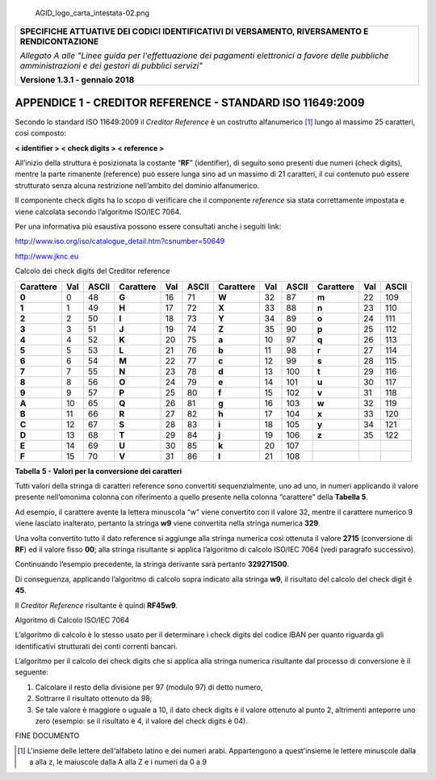 .. figure:: media/header.png
   :alt: AGID_logo_carta_intestata-02.png
   :width: 5.90551in
   :height: 1.30277in

   AGID_logo_carta_intestata-02.png

+-----------------------------------------------------------------------+
| **SPECIFICHE ATTUATIVE DEI CODICI IDENTIFICATIVI DI VERSAMENTO,       |
| RIVERSAMENTO E RENDICONTAZIONE**                                      |
|                                                                       |
| *Allegato A alle "Linee guida per l'effettuazione dei pagamenti       |
| elettronici a favore delle* *pubbliche amministrazioni e dei gestori  |
| di pubblici servizi"*                                                 |
|                                                                       |
| **Versione 1.3.1 - gennaio 2018**                                     |
+-----------------------------------------------------------------------+

.. _APPENDICE1:

**APPENDICE 1 - CREDITOR REFERENCE - STANDARD ISO 11649:2009**
==============================================================

Secondo lo standard ISO 11649:2009 il *Creditor Reference* è un
costrutto alfanumerico [1]_ lungo al massimo 25 caratteri, così
composto:

**< identifier > < check digits > < reference >**

All’inizio della struttura è posizionata la costante “**RF**”
(identifier), di seguito sono presenti due numeri (check digits), mentre
la parte rimanente (reference) può essere lunga sino ad un massimo di 21
caratteri, il cui contenuto può essere strutturato senza alcuna
restrizione nell’ambito del dominio alfanumerico.

Il componente check digits ha lo scopo di verificare che il componente
*reference* sia stata correttamente impostata e viene calcolata secondo
l’algoritmo ISO/IEC 7064.

Per una informativa più esaustiva possono essere consultati anche i
seguiti link:

http://www.iso.org/iso/catalogue_detail.htm?csnumber=50649

`http://www.jknc.eu <http://www.jknc.eu/>`__

Calcolo dei check digits del Creditor reference

+-----------+-----+-------+-----------+-----+-------+-----------+-----+-------+-----------+-----+-------+
| Carattere | Val | ASCII | Carattere | Val | ASCII | Carattere | Val | ASCII | Carattere | Val | ASCII |
+===========+=====+=======+===========+=====+=======+===========+=====+=======+===========+=====+=======+
| **0**     | 0   | 48    | **G**     | 16  | 71    | **W**     | 32  | 87    | **m**     | 22  | 109   |
+-----------+-----+-------+-----------+-----+-------+-----------+-----+-------+-----------+-----+-------+
| **1**     | 1   | 49    | **H**     | 17  | 72    | **X**     | 33  | 88    | **n**     | 23  | 110   |
+-----------+-----+-------+-----------+-----+-------+-----------+-----+-------+-----------+-----+-------+
| **2**     | 2   | 50    | **I**     | 18  | 73    | **Y**     | 34  | 89    | **o**     | 24  | 111   |
+-----------+-----+-------+-----------+-----+-------+-----------+-----+-------+-----------+-----+-------+
| **3**     | 3   | 51    | **J**     | 19  | 74    | **Z**     | 35  | 90    | **p**     | 25  | 112   |
+-----------+-----+-------+-----------+-----+-------+-----------+-----+-------+-----------+-----+-------+
| **4**     | 4   | 52    | **K**     | 20  | 75    | **a**     | 10  | 97    | **q**     | 26  | 113   |
+-----------+-----+-------+-----------+-----+-------+-----------+-----+-------+-----------+-----+-------+
| **5**     | 5   | 53    | **L**     | 21  | 76    | **b**     | 11  | 98    | **r**     | 27  | 114   |
+-----------+-----+-------+-----------+-----+-------+-----------+-----+-------+-----------+-----+-------+
| **6**     | 6   | 54    | **M**     | 22  | 77    | **c**     | 12  | 99    | **s**     | 28  | 115   |
+-----------+-----+-------+-----------+-----+-------+-----------+-----+-------+-----------+-----+-------+
| **7**     | 7   | 55    | **N**     | 23  | 78    | **d**     | 13  | 100   | **t**     | 29  | 116   |
+-----------+-----+-------+-----------+-----+-------+-----------+-----+-------+-----------+-----+-------+
| **8**     | 8   | 56    | **O**     | 24  | 79    | **e**     | 14  | 101   | **u**     | 30  | 117   |
+-----------+-----+-------+-----------+-----+-------+-----------+-----+-------+-----------+-----+-------+
| **9**     | 9   | 57    | **P**     | 25  | 80    | **f**     | 15  | 102   | **v**     | 31  | 118   |
+-----------+-----+-------+-----------+-----+-------+-----------+-----+-------+-----------+-----+-------+
| **A**     | 10  | 65    | **Q**     | 26  | 81    | **g**     | 16  | 103   | **w**     | 32  | 119   |
+-----------+-----+-------+-----------+-----+-------+-----------+-----+-------+-----------+-----+-------+
| **B**     | 11  | 66    | **R**     | 27  | 82    | **h**     | 17  | 104   | **x**     | 33  | 120   |
+-----------+-----+-------+-----------+-----+-------+-----------+-----+-------+-----------+-----+-------+
| **C**     | 12  | 67    | **S**     | 28  | 83    | **i**     | 18  | 105   | **y**     | 34  | 121   |
+-----------+-----+-------+-----------+-----+-------+-----------+-----+-------+-----------+-----+-------+
| **D**     | 13  | 68    | **T**     | 29  | 84    | **j**     | 19  | 106   | **z**     | 35  | 122   |
+-----------+-----+-------+-----------+-----+-------+-----------+-----+-------+-----------+-----+-------+
| **E**     | 14  | 69    | **U**     | 30  | 85    | **k**     | 20  | 107   |           |     |       |
+-----------+-----+-------+-----------+-----+-------+-----------+-----+-------+-----------+-----+-------+
| **F**     | 15  | 70    | **V**     | 31  | 86    | **l**     | 21  | 108   |           |     |       |
+-----------+-----+-------+-----------+-----+-------+-----------+-----+-------+-----------+-----+-------+

**Tabella** **5 - Valori per la conversione dei caratteri**

Tutti valori della stringa di caratteri reference sono convertiti
sequenzialmente, uno ad uno, in numeri applicando il valore presente
nell’omonima colonna con riferimento a quello presente nella colonna
“carattere” della **Tabella 5**.

Ad esempio, il carattere avente la lettera minuscola “w” viene
convertito con il valore 32, mentre il carattere numerico 9 viene
lasciato inalterato, pertanto la stringa **w9** viene convertita nella
stringa numerica **329**.

Una volta convertito tutto il dato reference si aggiunge alla stringa
numerica così ottenuta il valore **2715** (conversione di **RF**) ed il
valore fisso **00**; alla stringa risultante si applica l’algoritmo di
calcolo ISO/IEC 7064 (vedi paragrafo successivo).

Continuando l’esempio precedente, la stringa derivante sarà pertanto
**329271500**.

Di conseguenza, applicando l’algoritmo di calcolo sopra indicato alla
stringa **w9**, il risultato del calcolo del check digit è **45**.

Il *Creditor Reference* risultante è quindi **RF45w9**.

Algoritmo di Calcolo ISO/IEC 7064

L’algoritmo di calcolo è lo stesso usato per il determinare i check
digits del codice IBAN per quanto riguarda gli identificativi
strutturati dei conti correnti bancari.

L’algoritmo per il calcolo dei check digits che si applica alla stringa
numerica risultante dal processo di conversione è il seguente:

1. Calcolare il resto della divisione per 97 (modulo 97) di detto
   numero,
2. Sottrarre il risultato ottenuto da 98;
3. Se tale valore è maggiore o uguale a 10, il dato check digits è il
   valore ottenuto al punto 2, altrimenti anteporre uno zero (esempio:
   se il risultato è 4, il valore del check digits è 04).

FINE DOCUMENTO

.. [1]
   L'insieme delle lettere dell'alfabeto latino e dei numeri arabi.
   Appartengono a quest'insieme le lettere minuscole dalla a alla z, le
   maiuscole dalla A alla Z e i numeri da 0 a 9
